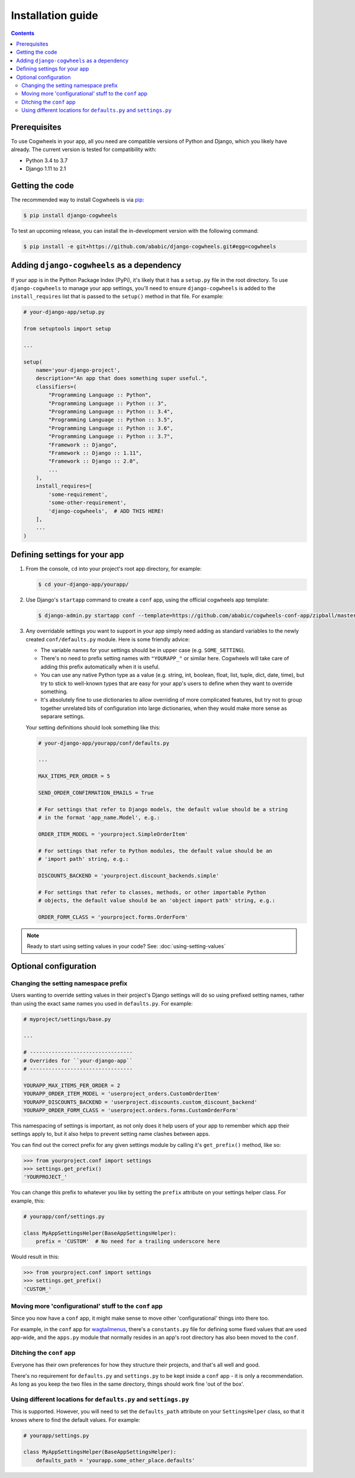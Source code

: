 ==================
Installation guide
==================

.. contents:: Contents
    :local:
    :depth: 2


Prerequisites
=============

To use Cogwheels in your app, all you need are compatible versions of Python and Django, which you likely have already. The current version is tested for compatibility with:

- Python 3.4 to 3.7
- Django 1.11 to 2.1


Getting the code
================

The recommended way to install Cogwheels is via pip_:

.. code-block:: console

    $ pip install django-cogwheels

To test an upcoming release, you can install the in-development version with the following command:

.. code-block:: console

    $ pip install -e git+https://github.com/ababic/django-cogwheels.git#egg=cogwheels

.. _pip: https://pip.pypa.io/


Adding ``django-cogwheels`` as a dependency
===========================================

If your app is in the Python Package Index (PyPi), it's likely that it has a ``setup.py`` file in the root directory. To use ``django-cogwheels`` to manage your app settings, you'll need to ensure ``django-cogwheels`` is added to the ``install_requires`` list that is passed to the ``setup()`` method in that file. For example:

.. code-block:: python

    # your-django-app/setup.py

    from setuptools import setup

    ...
    
    setup(
        name='your-django-project',
        description="An app that does something super useful.",
        classifiers=(
            "Programming Language :: Python",
            "Programming Language :: Python :: 3",
            "Programming Language :: Python :: 3.4",
            "Programming Language :: Python :: 3.5",
            "Programming Language :: Python :: 3.6",
            "Programming Language :: Python :: 3.7",
            "Framework :: Django",
            "Framework :: Django :: 1.11",
            "Framework :: Django :: 2.0",
            ...
        ),
        install_requires=[
            'some-requirement',
            'some-other-requirement',
            'django-cogwheels',  # ADD THIS HERE!
        ],
        ...
    )


.. _defining_settings:

Defining settings for your app
==============================


1.  From the console, ``cd`` into your project's root app directory, for example:
    
    .. code-block:: console

        $ cd your-django-app/yourapp/


2.  Use Django's ``startapp`` command to create a ``conf`` app, using the official cogwheels app template:

    .. code-block:: console

        $ django-admin.py startapp conf --template=https://github.com/ababic/cogwheels-conf-app/zipball/master


3.  Any overridable settings you want to support in your app simply need adding as standard variables to the newly created ``conf/defaults.py`` module. Here is some friendly advice:

    - The variable names for your settings should be in upper case (e.g. ``SOME_SETTING``).
    - There's no need to prefix setting names with ``"YOURAPP_"`` or similar here. Cogwheels will take care of adding this prefix automatically when it is useful. 
    - You can use any native Python type as a value (e.g. string, int, boolean, float, list, tuple, dict, date, time), but try to stick to well-known types that are easy for your app's users to define when they want to override something.
    - It's absolutely fine to use dictionaries to allow overriding of more complicated features, but try not to group together unrelated bits of configuration into large dictionaries, when they would make more sense as separare settings. 

    Your setting definitions should look something like this:

    .. code-block:: python

        # your-django-app/yourapp/conf/defaults.py

        ...

        MAX_ITEMS_PER_ORDER = 5

        SEND_ORDER_CONFIRMATION_EMAILS = True

        # For settings that refer to Django models, the default value should be a string
        # in the format 'app_name.Model', e.g.:

        ORDER_ITEM_MODEL = 'yourproject.SimpleOrderItem'

        # For settings that refer to Python modules, the default value should be an
        # 'import path' string, e.g.:

        DISCOUNTS_BACKEND = 'yourproject.discount_backends.simple'

        # For settings that refer to classes, methods, or other importable Python
        # objects, the default value should be an 'object import path' string, e.g.:

        ORDER_FORM_CLASS = 'yourproject.forms.OrderForm'

.. NOTE::

    Ready to start using setting values in your code? See: :doc:`using-setting-values` 


Optional configuration
======================


Changing the setting namespace prefix
-------------------------------------

Users wanting to override setting values in their project's Django settings will do so using prefixed setting names, rather than using the exact same names you used in ``defaults.py``.  For example:

.. code-block:: python

    # myproject/settings/base.py

    ...

    # ---------------------------------
    # Overrides for ``your-django-app``
    # ---------------------------------

    YOURAPP_MAX_ITEMS_PER_ORDER = 2
    YOURAPP_ORDER_ITEM_MODEL = 'userproject_orders.CustomOrderItem'
    YOURAPP_DISCOUNTS_BACKEND = 'userproject.discounts.custom_discount_backend'
    YOURAPP_ORDER_FORM_CLASS = 'userproject.orders.forms.CustomOrderForm'

This namespacing of settings is important, as not only does it help users of your app to remember which app their settings apply to, but it also helps to prevent setting name clashes between apps.

You can find out the correct prefix for any given settings module by calling it's ``get_prefix()`` method, like so:
    
.. code-block:: console

    >>> from yourproject.conf import settings
    >>> settings.get_prefix()
    'YOURPROJECT_'

You can change this prefix to whatever you like by setting the ``prefix`` attribute on your settings helper class. For example, this:

.. code-block:: python

    # yourapp/conf/settings.py
    
    class MyAppSettingsHelper(BaseAppSettingsHelper):
        prefix = 'CUSTOM'  # No need for a trailing underscore here

Would result in this:

.. code-block:: console

    >>> from yourproject.conf import settings
    >>> settings.get_prefix()
    'CUSTOM_'


Moving more 'configurational' stuff to the ``conf`` app
-------------------------------------------------------

Since you now have a ``conf`` app, it might make sense to move other 'configurational' things into there too.

For example, in the ``conf`` app for wagtailmenus_, there's a ``constants.py`` file for defining some fixed values that are used app-wide, and the ``apps.py`` module that normally resides in an app's root directory has also been moved to the ``conf``.

.. _wagtailmenus: https://github.com/rkhleics/wagtailmenus/tree/master/wagtailmenus


Ditching the ``conf`` app
-------------------------

Everyone has their own preferences for how they structure their projects, and that's all well and good. 

There's no requirement for ``defaults.py`` and ``settings.py`` to be kept inside a ``conf`` app - it is only a recommendation. As long as you keep the two files in the same directory, things should work fine 'out of the box'.


Using different locations for ``defaults.py`` and ``settings.py``
-----------------------------------------------------------------

This is supported. However, you will need to set the ``defaults_path`` attribute on your ``SettingsHelper`` class, so that it knows where to find the default values. For example:

.. code-block:: python

    # yourapp/settings.py

    class MyAppSettingsHelper(BaseAppSettingsHelper):
        defaults_path = 'yourapp.some_other_place.defaults'
